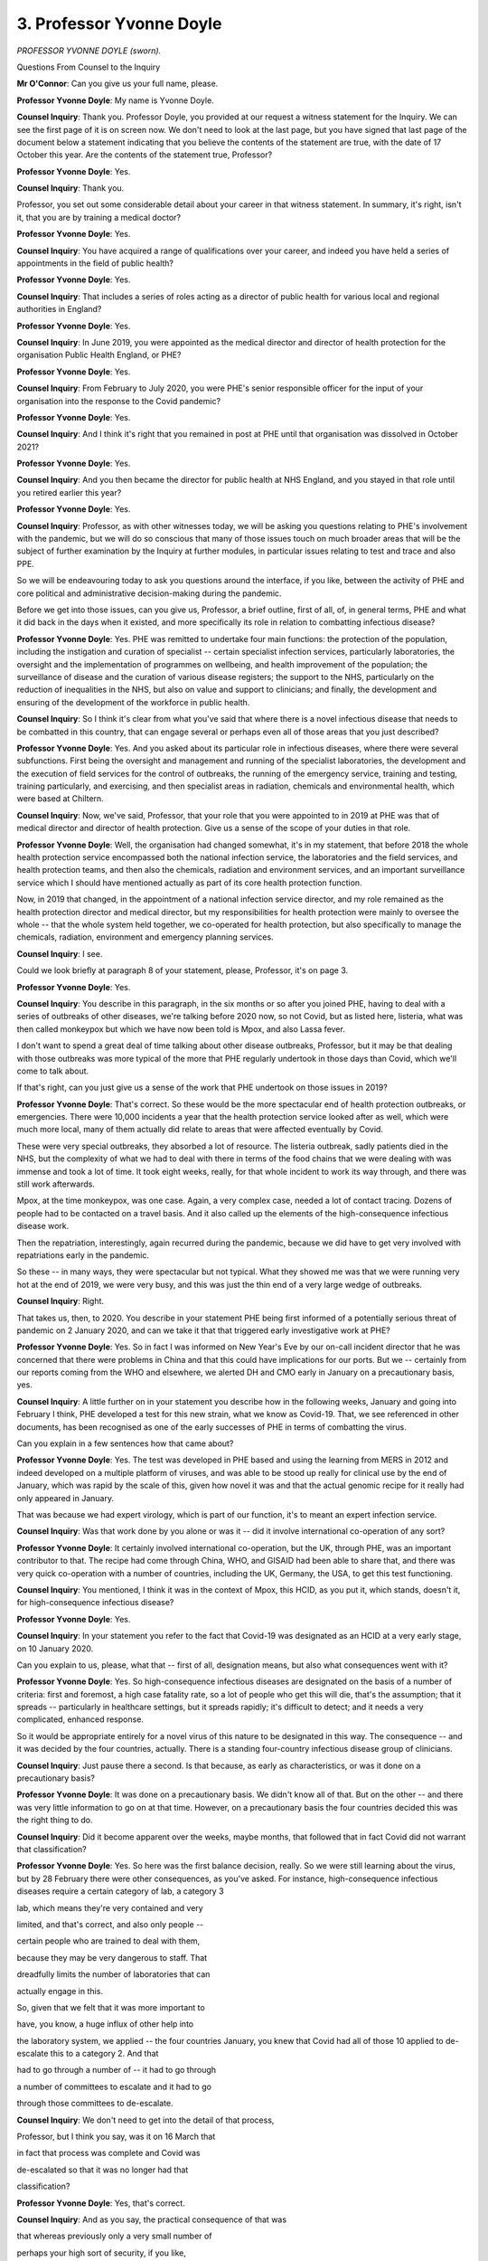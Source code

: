 3. Professor Yvonne Doyle
=========================

*PROFESSOR YVONNE DOYLE (sworn).*

Questions From Counsel to the Inquiry

**Mr O'Connor**: Can you give us your full name, please.

**Professor Yvonne Doyle**: My name is Yvonne Doyle.

**Counsel Inquiry**: Thank you. Professor Doyle, you provided at our request a witness statement for the Inquiry. We can see the first page of it is on screen now. We don't need to look at the last page, but you have signed that last page of the document below a statement indicating that you believe the contents of the statement are true, with the date of 17 October this year. Are the contents of the statement true, Professor?

**Professor Yvonne Doyle**: Yes.

**Counsel Inquiry**: Thank you.

Professor, you set out some considerable detail about your career in that witness statement. In summary, it's right, isn't it, that you are by training a medical doctor?

**Professor Yvonne Doyle**: Yes.

**Counsel Inquiry**: You have acquired a range of qualifications over your career, and indeed you have held a series of appointments in the field of public health?

**Professor Yvonne Doyle**: Yes.

**Counsel Inquiry**: That includes a series of roles acting as a director of public health for various local and regional authorities in England?

**Professor Yvonne Doyle**: Yes.

**Counsel Inquiry**: In June 2019, you were appointed as the medical director and director of health protection for the organisation Public Health England, or PHE?

**Professor Yvonne Doyle**: Yes.

**Counsel Inquiry**: From February to July 2020, you were PHE's senior responsible officer for the input of your organisation into the response to the Covid pandemic?

**Professor Yvonne Doyle**: Yes.

**Counsel Inquiry**: And I think it's right that you remained in post at PHE until that organisation was dissolved in October 2021?

**Professor Yvonne Doyle**: Yes.

**Counsel Inquiry**: And you then became the director for public health at NHS England, and you stayed in that role until you retired earlier this year?

**Professor Yvonne Doyle**: Yes.

**Counsel Inquiry**: Professor, as with other witnesses today, we will be asking you questions relating to PHE's involvement with the pandemic, but we will do so conscious that many of those issues touch on much broader areas that will be the subject of further examination by the Inquiry at further modules, in particular issues relating to test and trace and also PPE.

So we will be endeavouring today to ask you questions around the interface, if you like, between the activity of PHE and core political and administrative decision-making during the pandemic.

Before we get into those issues, can you give us, Professor, a brief outline, first of all, of, in general terms, PHE and what it did back in the days when it existed, and more specifically its role in relation to combatting infectious disease?

**Professor Yvonne Doyle**: Yes. PHE was remitted to undertake four main functions: the protection of the population, including the instigation and curation of specialist -- certain specialist infection services, particularly laboratories, the oversight and the implementation of programmes on wellbeing, and health improvement of the population; the surveillance of disease and the curation of various disease registers; the support to the NHS, particularly on the reduction of inequalities in the NHS, but also on value and support to clinicians; and finally, the development and ensuring of the development of the workforce in public health.

**Counsel Inquiry**: So I think it's clear from what you've said that where there is a novel infectious disease that needs to be combatted in this country, that can engage several or perhaps even all of those areas that you just described?

**Professor Yvonne Doyle**: Yes. And you asked about its particular role in infectious diseases, where there were several subfunctions. First being the oversight and management and running of the specialist laboratories, the development and the execution of field services for the control of outbreaks, the running of the emergency service, training and testing, training particularly, and exercising, and then specialist areas in radiation, chemicals and environmental health, which were based at Chiltern.

**Counsel Inquiry**: Now, we've said, Professor, that your role that you were appointed to in 2019 at PHE was that of medical director and director of health protection. Give us a sense of the scope of your duties in that role.

**Professor Yvonne Doyle**: Well, the organisation had changed somewhat, it's in my statement, that before 2018 the whole health protection service encompassed both the national infection service, the laboratories and the field services, and health protection teams, and then also the chemicals, radiation and environment services, and an important surveillance service which I should have mentioned actually as part of its core health protection function.

Now, in 2019 that changed, in the appointment of a national infection service director, and my role remained as the health protection director and medical director, but my responsibilities for health protection were mainly to oversee the whole -- that the whole system held together, we co-operated for health protection, but also specifically to manage the chemicals, radiation, environment and emergency planning services.

**Counsel Inquiry**: I see.

Could we look briefly at paragraph 8 of your statement, please, Professor, it's on page 3.

**Professor Yvonne Doyle**: Yes.

**Counsel Inquiry**: You describe in this paragraph, in the six months or so after you joined PHE, having to deal with a series of outbreaks of other diseases, we're talking before 2020 now, so not Covid, but as listed here, listeria, what was then called monkeypox but which we have now been told is Mpox, and also Lassa fever.

I don't want to spend a great deal of time talking about other disease outbreaks, Professor, but it may be that dealing with those outbreaks was more typical of the more that PHE regularly undertook in those days than Covid, which we'll come to talk about.

If that's right, can you just give us a sense of the work that PHE undertook on those issues in 2019?

**Professor Yvonne Doyle**: That's correct. So these would be the more spectacular end of health protection outbreaks, or emergencies. There were 10,000 incidents a year that the health protection service looked after as well, which were much more local, many of them actually did relate to areas that were affected eventually by Covid.

These were very special outbreaks, they absorbed a lot of resource. The listeria outbreak, sadly patients died in the NHS, but the complexity of what we had to deal with there in terms of the food chains that we were dealing with was immense and took a lot of time. It took eight weeks, really, for that whole incident to work its way through, and there was still work afterwards.

Mpox, at the time monkeypox, was one case. Again, a very complex case, needed a lot of contact tracing. Dozens of people had to be contacted on a travel basis. And it also called up the elements of the high-consequence infectious disease work.

Then the repatriation, interestingly, again recurred during the pandemic, because we did have to get very involved with repatriations early in the pandemic.

So these -- in many ways, they were spectacular but not typical. What they showed me was that we were running very hot at the end of 2019, we were very busy, and this was just the thin end of a very large wedge of outbreaks.

**Counsel Inquiry**: Right.

That takes us, then, to 2020. You describe in your statement PHE being first informed of a potentially serious threat of pandemic on 2 January 2020, and can we take it that that triggered early investigative work at PHE?

**Professor Yvonne Doyle**: Yes. So in fact I was informed on New Year's Eve by our on-call incident director that he was concerned that there were problems in China and that this could have implications for our ports. But we -- certainly from our reports coming from the WHO and elsewhere, we alerted DH and CMO early in January on a precautionary basis, yes.

**Counsel Inquiry**: A little further on in your statement you describe how in the following weeks, January and going into February I think, PHE developed a test for this new strain, what we know as Covid-19. That, we see referenced in other documents, has been recognised as one of the early successes of PHE in terms of combatting the virus.

Can you explain in a few sentences how that came about?

**Professor Yvonne Doyle**: Yes. The test was developed in PHE based and using the learning from MERS in 2012 and indeed developed on a multiple platform of viruses, and was able to be stood up really for clinical use by the end of January, which was rapid by the scale of this, given how novel it was and that the actual genomic recipe for it really had only appeared in January.

That was because we had expert virology, which is part of our function, it's to meant an expert infection service.

**Counsel Inquiry**: Was that work done by you alone or was it -- did it involve international co-operation of any sort?

**Professor Yvonne Doyle**: It certainly involved international co-operation, but the UK, through PHE, was an important contributor to that. The recipe had come through China, WHO, and GISAID had been able to share that, and there was very quick co-operation with a number of countries, including the UK, Germany, the USA, to get this test functioning.

**Counsel Inquiry**: You mentioned, I think it was in the context of Mpox, this HCID, as you put it, which stands, doesn't it, for high-consequence infectious disease?

**Professor Yvonne Doyle**: Yes.

**Counsel Inquiry**: In your statement you refer to the fact that Covid-19 was designated as an HCID at a very early stage, on 10 January 2020.

Can you explain to us, please, what that -- first of all, designation means, but also what consequences went with it?

**Professor Yvonne Doyle**: Yes. So high-consequence infectious diseases are designated on the basis of a number of criteria: first and foremost, a high case fatality rate, so a lot of people who get this will die, that's the assumption; that it spreads -- particularly in healthcare settings, but it spreads rapidly; it's difficult to detect; and it needs a very complicated, enhanced response.

So it would be appropriate entirely for a novel virus of this nature to be designated in this way. The consequence -- and it was decided by the four countries, actually. There is a standing four-country infectious disease group of clinicians.

**Counsel Inquiry**: Just pause there a second. Is that because, as early as characteristics, or was it done on a precautionary basis?

**Professor Yvonne Doyle**: It was done on a precautionary basis. We didn't know all of that. But on the other -- and there was very little information to go on at that time. However, on a precautionary basis the four countries decided this was the right thing to do.

**Counsel Inquiry**: Did it become apparent over the weeks, maybe months, that followed that in fact Covid did not warrant that classification?

**Professor Yvonne Doyle**: Yes. So here was the first balance decision, really. So we were still learning about the virus, but by 28 February there were other consequences, as you've asked. For instance, high-consequence infectious diseases require a certain category of lab, a category 3

lab, which means they're very contained and very

limited, and that's correct, and also only people --

certain people who are trained to deal with them,

because they may be very dangerous to staff. That

dreadfully limits the number of laboratories that can

actually engage in this.

So, given that we felt that it was more important to

have, you know, a huge influx of other help into

the laboratory system, we applied -- the four countries January, you knew that Covid had all of those                         10           applied to de-escalate this to a category 2. And that

had to go through a number of -- it had to go through

a number of committees to escalate and it had to go

through those committees to de-escalate.

**Counsel Inquiry**: We don't need to get into the detail of that process,

Professor, but I think you say, was it on 16 March that

in fact that process was complete and Covid was

de-escalated so that it was no longer had that

classification?

**Professor Yvonne Doyle**: Yes, that's correct.

**Counsel Inquiry**: And as you say, the practical consequence of that was

that whereas previously only a very small number of

perhaps your high sort of security, if you like,

laboratories were allowed to do Covid work, once

the disease had been declassified, it became possible

for a far larger number of more routine laboratories to work on the disease, including testing?

**Professor Yvonne Doyle**: Correct.

**Counsel Inquiry**: We're going to come to the question of testing in a moment, but since we're on this subject, in the dairies that we have that were written by the Government Chief Scientific Adviser, Patrick Vallance, there is an entry -- I'm not going to bring it up on screen, I'll read it out -- there is an entry on 2 April 2020, so within a couple of weeks of the disease being declassified, where he refers to Crick, and I think that's the Crick laboratories, having offered 300 scientists, and in his words "and got no response from PHE. Crazy". That's his words.

Was there an offer from the Crick laboratories to provide 300 of their scientists, or perhaps laboratory space, to assist you dealing with Covid at that stage?

**Professor Yvonne Doyle**: Yes, there was. Not to me personally, but there was to senior executives in PHE. And as far as I'm aware, it was welcome. However, there were issues about how testing could proceed on an end-to-end basis. This by the way is not a comment about the Crick at all. But in general, every laboratory wanted to help, small laboratories of every kind, and what they needed to be able to offer was a system of accruing the tests, doing the tests, which they were offering, and then getting the tests back out through usually the NHS but elsewhere into the community or whatever, so that there was what we called an end-to-end service, so that the test was taken and the patient got the response they needed.

Now, as I understand it, not all laboratories could do that either, and the first group of partners who could were the NHS laboratories, and they were recruited pretty quickly by our national infection service directors.

But eventually, the whole testing arrangements really expanded pretty quickly actually after a seminar on 17 March.

**Counsel Inquiry**: We'll come back to the question of testing shortly, professor, but thank you for that.

I want to move on to a slightly different subject, and it's one that we have -- the Inquiry at least -- considered already today, and that is Operation Nimbus, which I know you have at least some familiarity with.

Could we look, please, at a document, it's a set of COBR minutes, INQ000056226. Professor, I had intended to ask you previously: were you someone who attended either COBR meetings or SAGE meetings during this period?

**Professor Yvonne Doyle**: I did attend COBR meetings but not this one, to my knowledge.

**Counsel Inquiry**: If we look over the page, in fact, on to the second page of this document we can see that it was someone called Nick Phin from Public Health England?

**Professor Yvonne Doyle**: Yes.

**Counsel Inquiry**: Can we take it that, routinely, there would have been someone at COBR meetings from Public Health England?

**Professor Yvonne Doyle**: Usually. It depended on the -- obviously what the orientation of the meeting was, but in the period of the pandemic usually there was somebody, but I have to say possibly not at every COBR meeting.

**Counsel Inquiry**: But you say on occasions it was you, but, as we can see, not this time?

**Professor Yvonne Doyle**: Not this time.

**Counsel Inquiry**: We've looked at this set of minutes for a number of different reasons. This time can we go, please, to I think it's page 8. It's the last page. Yes.

So here is the set of actions from the meeting, and if we look at point 7, we see:

"Public Health England to develop and run a Ministerial table top exercise within the fortnight to consider the range of decisions that may be required in the event of a reasonable worst case scenario."

So there is a tasking to Public Health England to conduct, as it is said, an exercise. Was that something that, at least within this type of series of events, was unusual or exceptional?

**Professor Yvonne Doyle**: No, it wasn't. COBR and government were at -- were obviously at will to ask anything of PHE that was in its remit, and exercising was, so in this case that inquiry, that commission would have been taken through into Public Health England.

**Counsel Inquiry**: We know that what followed from this instruction was indeed Operation Nimbus which took place on 12 February, so just inside the fortnight. Were you involved in organising Operation Nimbus yourself, Professor?

**Professor Yvonne Doyle**: No, I wasn't.

**Counsel Inquiry**: Perhaps we can take it then that you weren't there, personally?

**Professor Yvonne Doyle**: I wasn't there, but my team would have supported the running of the exercise.

**Counsel Inquiry**: I know that you have at least some familiarity with what happened --

**Professor Yvonne Doyle**: Yes.

**Counsel Inquiry**: -- on that occasion. We've seen the slides that were prepared for Operation Nimbus, the reasonable worst-case scenario, the synopsis, the scenario being a wave in which 800,000-odd people would die in a 16-week period, I think it was.

Are you able to help us with who attended the tabletop exercise, Professor?

**Professor Yvonne Doyle**: I'm not able to give you exact names, I'm afraid. I know that the NHS, that the Department for Health and senior public health members of PHE were involved, possibly PHE on a basis of running the exercise, and the Cabinet Office would have been, because the Cabinet Office actually took the commission and required PHE to run the exercise. That would not be unusual.

**Counsel Inquiry**: When you say "commission" there, you simply mean they were the ones who, as we've seen from these minutes, as it were, instructed or asked PHE to undertake that exercise?

**Professor Yvonne Doyle**: Yes.

**Counsel Inquiry**: Could we look at another document, please.

It's INQ000273915.

This is, in fact, a document which I think PHE have helpfully provided possibly today, certainly very recently.

**Professor Yvonne Doyle**: Yes.

**Counsel Inquiry**: Yes, thank you, and I know you're familiar with this document, Professor. This is, as we see, a "Summary Note on Exercise Nimbus", and it says "Novel Coronavirus Preparation", but I think it's clear from the content of the note that it was prepared after the exercise had happened; is that right?

**Professor Yvonne Doyle**: Correct.

**Counsel Inquiry**: If we can look briefly at page 2, there is a very short and high-level description of what the exercise was about, its aims, objectives, a format.

Then, going on to page 3, please, there is a description of a scenario, which really just reflects what we've already seen in the slides.

There is a very brief reference to participants. We see 55 people, including ten to 15 ministers. It appears that people -- representatives from the devolved administrations were there. Are you able to help us, perhaps not from your knowledge, but who would you have expected from the devolved administrations to have attended an exercise like this?

**Professor Yvonne Doyle**: I would expect very senior administrators and ministerial presence as well. I cannot say who was at this meeting, I'm afraid, and I understand that the Cabinet Office retain that information, as we speak.

**Counsel Inquiry**: Just then finally on this document, we see under "Actions", it says:

"Cabinet Office circulated findings internally and implemented the appropriate actions."

Professor, the Inquiry in Module 1 has seen the documents relating to an exercise called Cygnus, which took place some time before the pandemic, and there are very detailed ex post documents prepared, learnings, recommendations, describing what took place at the exercise and everything that flowed from it.

Would you have expected something detailed by way of report or recommendations to emerge from this exercise?

**Professor Yvonne Doyle**: Yes, and that would be a normal outcome from -- well, output, really, from something like this. The report might be written by our emergency planning team, but the recommendations would be agreed with the commissioner, and the implementation would be assigned to the responsible body, who in this case would have been the commissioner as well.

**Counsel Inquiry**: You've referred to the commissioner, but you mean?

**Professor Yvonne Doyle**: I mean the Cabinet Office in this case. In other exercises, if I could explain, just to be helpful, recommendations can often be delegated to the most appropriate body within government or the NHS to implement.

**Counsel Inquiry**: Can we take it at least that PHE has no further material, no detailed summary of the exercise, no detailed recommendations from it, and that, if we were to look for such material, we would need to ask the Cabinet Office and perhaps the contingencies secretariat --

**Professor Yvonne Doyle**: As I understand it, that's correct.

**Counsel Inquiry**: All right. Well, I won't ask you any further questions about that, Professor, thank you.

Lastly on this early period January/February, can we look at paragraph 98 of your statement. It's on page 33.

Professor, you state here that your main concern in late January/February 2020 was that your situational awareness advice was not always welcome. You say that this led to a distancing for a period from offering direct advice, and you add that it was never clear which parties were most offended and why, a situation you say you encountered when professional information was presented in good faith to inform the public, and you also say there was general confusion and increasing concern as to who was in charge in government and why delays were occurring in getting, for example, key guidance documents out to the public.

It's our fault, I'm sure, but that's all quite vague. Can you put some detail onto exactly what these concerns that you had in this period were?

**Professor Yvonne Doyle**: Well, they encompass a number of issues which were concerning to me. The first was what I'm relating to here in terms of the distancing, and this is put on paper really to explain that there was a distance between the end of January and quite a bit of February actually, between myself and ministers, particularly the Secretary of State, and --

**Counsel Inquiry**: Just pause there for a minute. Which Secretary of State?

**Professor Yvonne Doyle**: The Secretary of State for Health, and it followed a media interview I had done at the end of January where I said straight that there could well be cases in the country, which of course there were about ten days later, and that we were unclear about -- but were prepared to consider that asymptomatic infection could occur, very unclear about transmission at that point, and that it would take possibly six months for a vaccine to be developed. I was rather, I think, optimistic about that.

This did not go down well, I'm afraid. It may well my presentation or the way I did that interview or the set of interviews, but I felt it was the truth, I was telling the truth.

The way that was handled was that I was advised not to do any further media, and that the Secretary of State would need to clear all media, which, of course, we agreed to. But also that it was probably best if I just kept a distance for a while until things settled down, which I did.

**Counsel Inquiry**: You describe the press interviews on a particular day. Did you meet the Secretary of State on that day, or were you simply told that he was not happy with what you had done?

**Professor Yvonne Doyle**: No, I did meet the Secretary of State on that day and he did make his displeasure clear.

**Counsel Inquiry**: In what way?

**Professor Yvonne Doyle**: He asked me not to patronise him.

**Counsel Inquiry**: What did you reply?

**Professor Yvonne Doyle**: Well, I apologised, actually. I remember my words, I said, "I really am sorry if you think the science has let you down".

**Counsel Inquiry**: Did you think that you had let him down, Professor?

**Professor Yvonne Doyle**: I did, in that our ethos always is to support our ministers, and this was not a good outcome. So I did feel I had let him down in some way, but I still felt I had spoken the truth.

**Counsel Inquiry**: From what you've said, you weren't trying to do anything that would either let the Secretary of State down or, indeed, anything other than promote the objectives of Public Health England and the Department of Health?

**Professor Yvonne Doyle**: Absolutely.

**Counsel Inquiry**: So what was then the aftermath of this incident?

**Professor Yvonne Doyle**: I didn't make any fuss about it. I continued with my job, as -- and I was asked to be SRO mid-February to do various elements of the internal management of the incident in Public Health England, and I just continued with my work.

I did eventually stand on platforms in Downing Street and did media in March, and right up to April, and indeed one episode in May. So it did resolve.

**Counsel Inquiry**: But I think you've said that you were told, either by Mr Hancock or others, that you shouldn't have any direct contact with him for a period of time after this incident?

**Professor Yvonne Doyle**: Not quite. I was advised by colleagues in the civil service that this would be the best way to calm things down, and I understood that, and I complied.

**Counsel Inquiry**: But this was at a time when, you tell us, but perhaps you would have expected to have quite frequent contact with the Secretary of State, given the developing pandemic?

**Professor Yvonne Doyle**: Yes, and had had, actually, very frequent contact up to 2020.

**Counsel Inquiry**: Were there things that you would otherwise have wanted to say to the Secretary of State that you felt that you couldn't during that period?

**Professor Yvonne Doyle**: No, because there were good colleagues who were able to convey that, and deputies stepped in. So we managed to continue the work, and I really felt that the public population should not suffer in any way because of this, and therefore we found ways to continue the work.

**Mr O'Connor**: Yes.

My Lady, I'm about to move to another topic. I think you had intended to take one more short break. If you were, now would be a good time.

**Lady Hallett**: Right. Very well, five minutes, no more.

*(4.22 pm)*

*(A short break)*

*(4.27 pm)*

**Lady Hallett**: Mr O'Connor.

**Mr O'Connor**: Professor, I want to move back to the question of test, trace and isolate, and it's right, of course, that contact tracing is a fundamental weapon against the spread of an infectious disease. I think it was the Mpox disease in 2019 where you indicated that there had been quite a significant degree of contact tracing on that occasion.

**Professor Yvonne Doyle**: Mm-hm.

**Counsel Inquiry**: It's also right, isn't it, that viruses such as Covid-19, where patients are infectious at the presymptomatic stage, are viruses where contact tracing can be particularly important?

**Professor Yvonne Doyle**: Yes.

**Counsel Inquiry**: Generally speaking, is there a point at the development of a disease, of a virus, where contact tracing ceases to be effective?

**Professor Yvonne Doyle**: Yes, it is actually difficult to identify people at presymptomatic stage, if they're the first case, of course. But contact tracing works best when there are low numbers of cases, particularly in community settings, because it's then quite reasonable to be able to follow each one and really put the fire out, that's what contain is about, is stop an outbreak from spreading.

When there are large numbers of cases, it becomes difficult logistically but it also becomes probably impossible to contain, and there are a number of reasons for that. But the first point is that, with small numbers of cases, the hope is that you can actually extinguish the virus at that point from contacting.

What we were looking for and what became very important is where it was clear that there were cases that were called second, third, fourth generation -- in other words contacts of contacts of contacts -- which were out there which didn't have a known link to what we understood were the sources of the virus in the community, and that happened predominantly at the end of February, first case was 28 February.

**Counsel Inquiry**: Yes.

Now, you refer to February and Covid; we know that the World Health Organisation issued a very clear encouragement: test, test, test. There was a suggestion made by Jenny Harries, the Deputy Chief Medical Officer, in March 2020 that that guidance, the need for testing, was something that didn't necessarily apply to this country. The term she used was that it was guidance that was really for less-developed countries. Is there any force in that at all?

**Professor Yvonne Doyle**: It wasn't a strategy that we pursued in Public Health England. Our view was that we would pursue the strategy that we had laid out quite clearly, which was to identify and contain as many cases as possible and all their contacts.

**Counsel Inquiry**: As you say, at the very outset of the pandemic that's exactly what Public Health England sought to do. But, of course, we know that the pandemic became far, far larger as those early weeks and months progressed, and what we saw later in 2020 was a population level attempt at a programme of testing and contact tracing.

If we can look, please, at paragraph 26 of your statement, at page 9, do you make the point here, Professor, that that type of contact tracing exercise was something for which PHE simply hadn't been designed or funded?

**Professor Yvonne Doyle**: That's correct, for large scale contact tracing it hadn't, and, incidentally, the scale of that became clearer later in the pandemic when there were attempts to recruit 18,000 people to contact trace, so that was the scale of what we would have to deal with in a widespread infection within the population.

But to answer your question, at this point Public Health England was still committed to doing everything it could to find every case and contact that it could, within its capacity, and its capacity was still extant, it was still in existence in mid-March.

**Counsel Inquiry**: Let's look at a set of SAGE minutes, Professor, if we can go to INQ000052098, please.

We can note, Professor, that this is a set of minutes for a meeting that took place in February 2020?

**Professor Yvonne Doyle**: Yes.

**Counsel Inquiry**: Just underneath, we see that these minutes were published some months later in May. Do you see that?

**Professor Yvonne Doyle**: Yes.

**Counsel Inquiry**: It's much smaller writing.

**Professor Yvonne Doyle**: Yes.

**Counsel Inquiry**: The Inquiry has heard that in February it was not practice, was it, to publish these minutes, but steps were taken --

**Professor Yvonne Doyle**: Indeed.

**Counsel Inquiry**: -- some time later to publish them, and that's why we see the difference there.

There has been some debate about an entry on -- I think it's page 2 of the minutes, yes. Casting our eyes just briefly up the list, up that page, we see that there seem to have been two people there from PHE, Sharon Peacock and Maria Zambon, but not you?

**Professor Yvonne Doyle**: Not me.

**Counsel Inquiry**: At paragraph 7, as I say, there is an entry which states, we will recall this was mid-February:

"Currently PHE can cope with five new cases a week (requiring isolation of 800 contacts). Modelling suggests this capacity could be increased to 50 new cases a week (8,000 contact isolations) but this assumption needs to be stress tested ..."

Was that correct, Professor?

**Professor Yvonne Doyle**: It wasn't quite correct. I understand what it may have been trying to convey. So the five was five introductions, and these were introductions from abroad. They were not five cases in country, they were five introductions. The paper on which it was based was a modelling paper which looked at a pooled set of data from several European countries, and looked at the genetic variation and the likelihood of onward contacts in this group of people. And the -- so the paper was suggesting that five contacts -- sorry, I beg your pardon, five introductions would lead to, in each case, the -- each generation for each case, up to a fourth generation, would lead to thousands of contacts. So it was a proposition that this would rapidly get out of control. It was basically saying multiple generations will yield very rapid numbers of contacts, very quickly, because of what is known about the transmissibility of this virus.

Unfortunately, that got translated into popular narrative as "Public Health England can only cope with five cases a week", and this was not the case.

**Counsel Inquiry**: Well, if that's right, why were the minutes drafted in that way, but, perhaps more important apply because we know that mistakes can be made, why weren't the maintenance corrected either in February, shortly after the meeting, or certainly before they were published in May?

**Professor Yvonne Doyle**: I don't know and, unfortunately, it was probably our misstep not to have picked this up and corrected it sooner.

**Counsel Inquiry**: Would you routinely, not you necessarily personally, but PHE as an attender at a SAGE meeting, have been asked to approve the minutes in the way that perhaps is normal in other committee meetings?

**Professor Yvonne Doyle**: When I eventually attended SAGE the minutes were approved at the next meeting of SAGE, yes. But generally they were written and agreed internally first and then presented to SAGE. And very often the agendas were very pressured and crowded and it simply may have been missed.

**Counsel Inquiry**: This is obviously important in its own terms, Professor, but there is also a wider question about the accuracy, the comprehensibility of SAGE minutes, because this is not the first occasion where we have found that people didn't understand what SAGE was trying to say in its minutes.

Do you think it could have been done -- there could have been a better process for your organisation but also other organisations agreeing on the accurate and clear content of SAGE minutes?

**Professor Yvonne Doyle**: It was certainly a cogent lesson for Public Health England that they really could have moved quicker to put this to rights and help, actually, Professor Vallance, you know, who was a very busy person, and his secretariat. I don't think we picked this up fast enough, and it became into popular narrative, which became very difficult to deal with.

**Counsel Inquiry**: I want to move on to another subject, Professor, and when I asked you at the beginning of your evidence about the different areas in which Public Health England worked, you mentioned disparities as being one of those issues that you were tasked to addressing. And of course that is something that applied particularly at a time of emergency like the Covid pandemic?

**Professor Yvonne Doyle**: Yes.

**Counsel Inquiry**: We've heard much evidence now about the very early indications of the disproportionate impact of Covid, probably first of all disproportionate impact on elderly people, but very shortly followed by evidence of disproportionate impact on the black, Asian and minority ethnic communities, particularly in the healthcare sector.

**Professor Yvonne Doyle**: Yes.

**Counsel Inquiry**: It's right, isn't it, that Public Health England was commissioned, I think by Chris Whitty, to conduct research into those issues early in the pandemic, I think it probably was April or May 2020; is that right?

**Professor Yvonne Doyle**: That's correct.

**Counsel Inquiry**: And that resulted in a report, did it not -- thank you, it's been brought up on screen -- called "Disparities in the Risk and Outcomes of Covid-19".

**Professor Yvonne Doyle**: Yes.

**Counsel Inquiry**: Were you involved in any way in either researching or writing this report?

**Professor Yvonne Doyle**: I was involved, first in identifying the signals, I didn't do the epidemiology, but I asked my colleagues, as SRO, to find those signals, and then to -- we stood up a team to get involved in producing in report for the CMO, yes.

**Counsel Inquiry**: It was published on 2 June 2020 and if we look at the third page of the report, please, we can see from its contents that it had sections throughout the report on different vulnerable sectors within the population.

**Professor Yvonne Doyle**: Yes.

**Counsel Inquiry**: We've also heard that, almost as soon as the report was published, there was criticism of it, and we can see if we go to another document, please, INQ000097872.

This is a letter, in fact, to Matt Hancock dated 12 June, so a week or so, ten days after the publication of that report. In summary, Professor, there was criticism that the report which we've just looked at, first of all, didn't contain the input that had been received from inequality and other groups, but more importantly, perhaps, didn't include any recommendations. One might have thought that recommendations were at the heart of the purpose of a report like this.

First of all, do you agree, and secondly, if so, why didn't that report contain any recommendations?

**Professor Yvonne Doyle**: I do agree, and the criticisms were understood, and I was very -- very concerned and sensitive about that, as was my good colleague, Professor Kevin Fenton. We did get those recommendations out into the public domain, it took some time, there were six or seven of them, they were challenging to us, and the recommendations eventually went to the minister for disparities and into the Cabinet Office -- sorry, to the office for disparities within government, and there were quarterly reports about how that -- those recommendations or requests really were being dealt with. So there was some follow-on.

**Counsel Inquiry**: The short question, though, Professor, is: why were those recommendations not published with the report containing the research on which the recommendations were based?

**Professor Yvonne Doyle**: Well, initially there were a number of issues that led to these delays. The first was that it wasn't entirely accepted that the -- this kind of qualitative work had the same value as the quantitative work, and therefore, you know, we needed to make sure that everybody understood this was a very balanced piece of work. It was intended to show the epidemiology, but also get the voices of people into this discussion, and also what they were telling us that needed to happen, which was going to be challenging.

That, I think, needed -- those recommendations, those requests did need some discussion internally in government as to who owned them, they were very much about cross-government, they weren't simply about the NHS. So it did take time, but it did emerge into the public domain and there was a commitment which was followed on. So in that sense, the work had some impact.

**Counsel Inquiry**: Professor, I'm not going to take you to the recommendations themselves. I know you're familiar with them. They were contained in a subsequent report, were they not?

**Professor Yvonne Doyle**: Yes.

**Counsel Inquiry**: But you know that the Inquiry has heard evidence from Professor Khunti criticising the recommendations, saying that they were too general, they didn't contain a clear programme of action, they didn't contain any timeframes for delivery, or methods of implementation. In summary, you've already in part defended the recommendations, but what do you say to those criticisms?

**Professor Yvonne Doyle**: I completely agree that, if recommendations don't have named organisations or individuals preferably, they don't go anywhere, and these recommendations were taken through the Race Disparity Unit, which was appropriate, and the Cabinet Office were interested also, because we gave talks across government on it. But I do agree with Professor Khunti that it will take hard work to continue to implement some of this. For instance, there's a lot of recommendation around fair assessment at work, work that is, you know, culturally well orientated towards people from various communities and so on, and that takes quite a lot of system change. And, therefore, one of my recommendations is that we need to keep this very much in sight, the findings of these reviews, and not lose sight of this, which can be so easy to do.

**Counsel Inquiry**: If we can just go back, Professor, to that report, so it's INQ000101218, and look at page 3.

That, you'll recall, is the contents page, so we see the different chapters of the report. As I indicated, a range, if you like, of vulnerable groups.

We don't see there a section on disabled people, Professor. Why were they not identified as a vulnerable group who ought to be included in this work?

**Professor Yvonne Doyle**: Well, people with disabilities certainly had been identified as vulnerable groups throughout the pandemic. We were requested and did undertake a further review of people with learning disabilities and autism, and that was published in the autumn of 2020, and its main purpose was to raise awareness of the vulnerability particularly of this group in terms of mortality, which it did, and that was presented then to -- particularly to the interested parties in the NHS and clinicians and others in the care home sector who would benefit from knowing this information.

**Counsel Inquiry**: Learning disabilities and autism, but what about physically disabled people?

**Professor Yvonne Doyle**: Well, physical disabilities, they're -- I'm not sure whether they're actually included in here, but they certainly have come across various groups. It may well have been that we should have concentrated on that particular group as well.

**Mr O'Connor**: Yes. Professor, thank you very much. Those are all my questions for you.

My Lady, there are, as you know, some questions from core participants.

**Lady Hallett**: There are.

I think, Ms Mitchell, you're going first.

Questions From Ms Mitchell KC

**Ms Mitchell**: I'm obliged, my Lady.

Professor Doyle, I ask questions on behalf of Scottish Covid Bereaved.

You say in your statement that Public Health England has a specific remit from the Secretary of State and that remit includes the UK's national focal point, and that deals with International Health Regulations, or you ensure that you comply with them.

Given this was a UK remit, what I would like to understand is what part Scotland, be it Public Health Scotland or what you've described in your evidence as the standing four countries infectious disease group, what input did Scotland have into that process?

**Professor Yvonne Doyle**: Well, before 2020, there was, and there continued to be, a four-country group of health protection directors, senior leaders, which my department supported, and the chair rotated. I think it was with Wales just before 2020, but it had been with Scotland. So we were equal partners in that.

We had the four-country infectious disease consultants and the four-country infection prevention control experts who met regularly; we had the regular clinicians' meetings, which were four countries, during the pandemic; and I chaired, throughout 2021, a four-country genomics group. My purpose there was to ensure that the devolved countries got their fair share of funding for the development of their genomic services.

As well as that, we had regular -- every day we had situation awareness with the four countries and, when they wished to join, the Republic of Ireland, and we kept very :outline:`close contact` on an ad hoc basis with our colleagues in Public Health Scotland.

**Mr Wilcock**: My Lady, thank you, I don't have any other questions. My other questions were answered earlier.

**Lady Hallett**: Thank you very much indeed.

Mr Stanton.

Questions From Mr Stanton

**Mr Stanton**: Thank you, my Lady.

Professor, I'll be asking you a small number of questions on behalf of the British Medical Association. I apologise for the slightly awkward positioning. Please don't feel any need to face me.

I'd like to bring to your attention a letter of the BMA as context for the questions I have. The letter is document INQ000097875.

At the fourth paragraph, I'll just read -- I beg your pardon, I should say the letter is addressed to Michael Brodie, who at the time was interim chief executive. You may not have seen this letter before, but it's possible you have, given your role.

The fourth paragraph reads:

"There are significant and growing concerns about the role of :outline:`aerosol` transmission of COVID-19 in healthcare settings, and the need for wider use of RPE (for example, :outline:`FFP3 respirators`) outside of those procedures designated as :outline:`aerosol generating`. We are therefore calling on [Public Health England] to support the wider use of RPE in other high-risk settings across primary and secondary care."

Professor, so the first question I have for you is: appreciating that there was considerable uncertainty in the early stages of the pandemic, when did Public Health England first become aware that :outline:`aerosol transmission` was a significant transmission route of Covid-19, including through daily actions such as `coughing`, `talking`, et cetera?

**Professor Yvonne Doyle**: Thank you. So there was always a recognition, well, from fairly early on, that :outline:`aerosol transmission` could occur. I think what changed over the months, and particularly after the summer of 2020, was the work that had been done particularly through SAGE and through its subgroup, and Professor Noakes, of course, and the importance of :outline:`aerosol` -- the balance of :outline:`aerosol transmission` versus :outline:`droplet` versus :outline:`fomite`, and, you know, :outline:`surface transmission`. And that balance changed.

Professor Noakes is part of a number of scientists who wrote to WHO and asked them to change their advice on this as well.

But in the early months, we had certainly provided guidance for those who were in the context of what were known to be :outline:`aerosol-generating procedures`, and certainly a precaution around the importance of social -- of distancing, and, where at all feasible, the use of face coverings.

Now, that came again to a discussion later in 2020, and I am aware of this letter in 2021 which Mr Brodie received. He did ask for -- the guidance that had been produced around this letter was a four-country guidance and it was also NHS and DHSC, so it was the infection prevention and control group who had produced the guidance on what protective equipment was needed and :outline:`aerosol` procedures.

The IPC cell, this infection prevention control cell, was asked to look at that guidance again at the end of 2020, which they did. This also did this in conjunction with the New and Emerging Virus Group, NERVTAG, and they had a good look also at the evidence, because there was a lot of testing going on in various healthcare settings, this was about healthcare, and the testing had shown that actually -- this was in the context of the Alpha variant -- that there hadn't been an increase in serious illness among healthcare workers, but that healthcare worker to healthcare worker transmission was important, and therefore a CAS alert had been issued, which I think Mr Brodie was able to advise the BMA, which recommended the strengthening of infection control procedures.

There was obviously an interest in ensuring that those who needed to use the highest level of equipment had access and did so, and guidance was produced on donning and doffing so that they could do so in the most effective way. But I can accept that this remained an area of serious concern throughout the pandemic.

**Mr Stanton**: Thank you, Professor.

Professor, could you help clarify how infection prevention control guidance is produced? Is it written or was it written at the time by Public Health England?

**Professor Yvonne Doyle**: Well, it's not entirely just by Public Health England. There is a national infection prevention control manual, and there is the four-country infection prevention control expert group, and there are a number of subgroups like NERVTAG which also advise on this.

So the infection prevention control guidance takes account of the current evidence, which was very dynamic. It is put together by the infection control prevention -- it is agreed by the infection control prevention group. Public Health England will write the guidance, and will brand it with the NHS and with DHSC, but it's often called Public Health England guidance, but it is more than that.

**Mr Stanton**: Thank you, Professor.

Professor, did you, over the period of the pandemic, whilst contributing to infection prevention control guidance, detect any reluctance to impose measures that might otherwise have been required for reasons of resource or operational strain that they might place on the NHS?

**Professor Yvonne Doyle**: The whole pandemic was characterised by no easy decisions and the need to balance the least bad option, and sometimes that related to supplies and sometimes it related to scientific opinion, which wasn't always in agreement, and sometimes it simply related to the right thing to do that some parties didn't agree with. But there was always tension in these decisions, there was no easy decision.

So it is perfectly plausible that decisions had to be made that were certainly not optimal in normal times.

**Mr Stanton**: Might decisions around the provision of :outline:`FFP3 masks` be one of those decisions, do you think?

**Professor Yvonne Doyle**: Well, I can't really comment on this in great detail just now, but we were very conscious of the need to ensure that :outline:`FFP3 masks` were used in the places where they were most needed by the people who were -- you know, healthcare workers particularly -- who were most exposed to dangerous situations, and that's what a lot of the guidance and the donning and doffing was also put out there to support.

**Mr Stanton**: Thank you very much, Professor.

**Lady Hallett**: Thank you, Mr Stanton.

Ms Morris.

**Ms Morris**: Thank you, my Lady.

My questions are on Operation Nimbus so, at the risk of knocking Mr Menon off his perch, I have also reflected and Mr O'Connor has dealt with the matters that I was going to deal with with Professor Doyle, but we agree with the Inquiry for the need for further inquiry to be made of the Cabinet Office and the CCS in particular in that regard. So, thank you.

**Lady Hallett**: Very well. Whenever you and Mr Metzer -- I can't remember who else was asking about Nimbus, but anyway, whenever we have the answers to the questions in an agreed form, please let me know and if you wish them to be read out, then I'll be very happy to.

**Ms Morris**: It may be for another witness in fact, my Lady.

**Lady Hallett**: Right, okay. Thank you.

Sorry, Mr O'Connor.

**Mr Keith**: No. My Lady, that concludes the questioning for this witness, and also for today.

**Lady Hallett**: Thank you very much indeed, Professor.

**The Witness**: Thank you, my Lady.

*(The witness withdrew)*

**Lady Hallett**: That completes the evidence for today, as Mr O'Connor says, so we return at 10.30 on Monday. Is that right?

**Mr O'Connor**: My Lady, yes.

**Lady Hallett**: Thank you all.

*(5.00 pm)*

*(The hearing adjourned until 10.30 am on Monday, 6 November 2023)*

